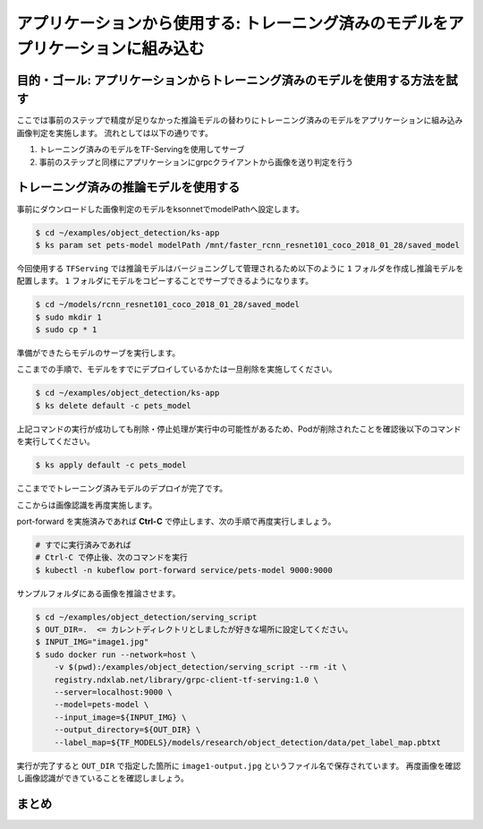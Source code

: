 ==========================================================================================================================
アプリケーションから使用する: トレーニング済みのモデルをアプリケーションに組み込む
==========================================================================================================================

目的・ゴール: アプリケーションからトレーニング済みのモデルを使用する方法を試す
==========================================================================================================================

ここでは事前のステップで精度が足りなかった推論モデルの替わりにトレーニング済みのモデルをアプリケーションに組み込み画像判定を実施します。
流れとしては以下の通りです。

#. トレーニング済みのモデルをTF-Servingを使用してサーブ
#. 事前のステップと同様にアプリケーションにgrpcクライアントから画像を送り判定を行う


トレーニング済みの推論モデルを使用する
==========================================================================================================================

事前にダウンロードした画像判定のモデルをksonnetでmodelPathへ設定します。

.. code-block:: console

    $ cd ~/examples/object_detection/ks-app
    $ ks param set pets-model modelPath /mnt/faster_rcnn_resnet101_coco_2018_01_28/saved_model


今回使用する ``TFServing`` では推論モデルはバージョニングして管理されるため以下のように ``1`` フォルダを作成し推論モデルを配置します。
``1`` フォルダにモデルをコピーすることでサーブできるようになります。

.. code-block:: console

    $ cd ~/models/rcnn_resnet101_coco_2018_01_28/saved_model
    $ sudo mkdir 1
    $ sudo cp * 1

準備ができたらモデルのサーブを実行します。

ここまでの手順で、モデルをすでにデプロイしているかたは一旦削除を実施してください。

.. code-block:: console

    $ cd ~/examples/object_detection/ks-app
    $ ks delete default -c pets_model


上記コマンドの実行が成功しても削除・停止処理が実行中の可能性があるため、Podが削除されたことを確認後以下のコマンドを実行してください。

.. code-block:: console

    $ ks apply default -c pets_model

ここまででトレーニング済みモデルのデプロイが完了です。


ここからは画像認識を再度実施します。

port-forward を実施済みであれば **Ctrl-C** で停止します、次の手順で再度実行しましょう。

.. code-block:: console

    # すでに実行済みであれば
    # Ctrl-C で停止後、次のコマンドを実行
    $ kubectl -n kubeflow port-forward service/pets-model 9000:9000

サンプルフォルダにある画像を推論させます。

.. code-block:: console

    $ cd ~/examples/object_detection/serving_script
    $ OUT_DIR=.  <= カレントディレクトリとしましたが好きな場所に設定してください。
    $ INPUT_IMG="image1.jpg"
    $ sudo docker run --network=host \
        -v $(pwd):/examples/object_detection/serving_script --rm -it \
        registry.ndxlab.net/library/grpc-client-tf-serving:1.0 \
        --server=localhost:9000 \
        --model=pets-model \
        --input_image=${INPUT_IMG} \
        --output_directory=${OUT_DIR} \
        --label_map=${TF_MODELS}/models/research/object_detection/data/pet_label_map.pbtxt

実行が完了すると ``OUT_DIR`` で指定した箇所に ``image1-output.jpg`` というファイル名で保存されています。
再度画像を確認し画像認識ができていることを確認しましょう。

まとめ
==========================================================================================================================
